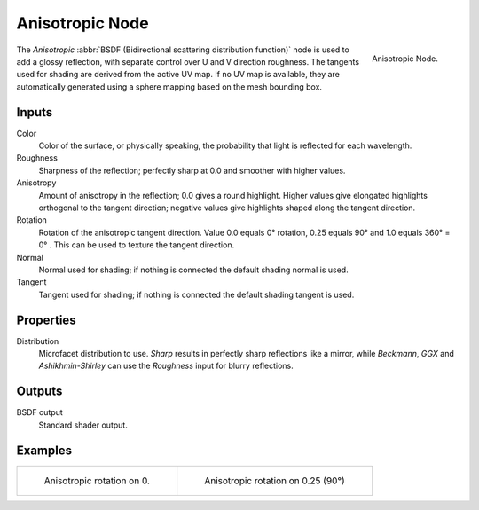 .. _bpy.types.ShaderNodeBsdfAnisotropic:

****************
Anisotropic Node
****************

.. figure:: /images/render_cycles_nodes_shaders_anisotropic-bsdf.png
   :align: right

   Anisotropic Node.

The *Anisotropic* :abbr:`BSDF (Bidirectional scattering distribution function)`
node is used to add a glossy reflection, with separate control over U and V direction roughness.
The tangents used for shading are derived from the active UV map. If no UV map is available,
they are automatically generated using a sphere mapping based on the mesh bounding box.


Inputs
======

Color
   Color of the surface, or physically speaking, the probability that light is reflected for each wavelength.
Roughness
   Sharpness of the reflection; perfectly sharp at 0.0 and smoother with higher values.
Anisotropy
   Amount of anisotropy in the reflection; 0.0 gives a round highlight.
   Higher values give elongated highlights orthogonal to the tangent direction;
   negative values give highlights shaped along the tangent direction.
Rotation
   Rotation of the anisotropic tangent direction.
   Value 0.0 equals 0° rotation, 0.25 equals 90° and 1.0 equals 360° = 0° .
   This can be used to texture the tangent direction.
Normal
   Normal used for shading; if nothing is connected the default shading normal is used.
Tangent
   Tangent used for shading; if nothing is connected the default shading tangent is used.


Properties
==========

Distribution
   Microfacet distribution to use. *Sharp* results in perfectly sharp reflections like a mirror,
   while *Beckmann*, *GGX* and *Ashikhmin-Shirley* can use the *Roughness* input for blurry reflections.


Outputs
=======

BSDF output
   Standard shader output.


Examples
========

.. list-table::

   * - .. figure:: /images/render_cycles_nodes_types_shaders_anisotropic_rot0.jpg

         Anisotropic rotation on 0.

     - .. figure:: /images/render_cycles_nodes_types_shaders_anisotropic_rot025.jpg

         Anisotropic rotation on 0.25 (90°)
